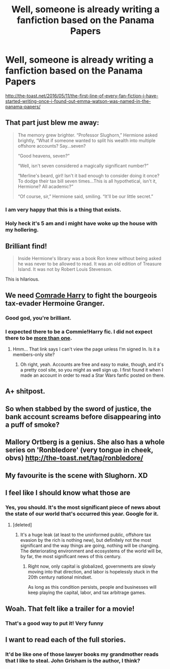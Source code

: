 #+TITLE: Well, someone is already writing a fanfiction based on the Panama Papers

* Well, someone is already writing a fanfiction based on the Panama Papers
:PROPERTIES:
:Author: InquisitorCOC
:Score: 98
:DateUnix: 1462980664.0
:DateShort: 2016-May-11
:FlairText: Misc
:END:
[[http://the-toast.net/2016/05/11/the-first-line-of-every-fan-fiction-i-have-started-writing-once-i-found-out-emma-watson-was-named-in-the-panama-papers/]]


** That part just blew me away:

#+begin_quote
  The memory grew brighter. “Professor Slughorn,” Hermione asked brightly, “What if someone wanted to split his wealth into multiple offshore accounts? Say...seven?

  “Good heavens, seven?”

  “Well, isn't seven considered a magically significant number?”

  “Merline's beard, girl! Isn't it bad enough to consider doing it once? To dodge their tax bill seven times...This is all hypothetical, isn't it, Hermione? All academic?”

  “Of course, sir,” Hermione said, smiling. “It'll be our little secret.”
#+end_quote
:PROPERTIES:
:Author: InquisitorCOC
:Score: 122
:DateUnix: 1462993254.0
:DateShort: 2016-May-11
:END:

*** I am very happy that this is a thing that exists.
:PROPERTIES:
:Author: TheScribbler01
:Score: 24
:DateUnix: 1463017487.0
:DateShort: 2016-May-12
:END:


*** Holy heck it's 5 am and i might have woke up the house with my hollering.
:PROPERTIES:
:Author: BLAZINGSORCERER199
:Score: 7
:DateUnix: 1463192651.0
:DateShort: 2016-May-14
:END:


** Brilliant find!

#+begin_quote
  Inside Hermione's library was a book Ron knew without being asked he was never to be allowed to read. It was an old edition of Treasure Island. It was not by Robert Louis Stevenson.
#+end_quote

This is hilarious.
:PROPERTIES:
:Author: MacsenWledig
:Score: 34
:DateUnix: 1463017309.0
:DateShort: 2016-May-12
:END:


** We need [[https://www.fanfiction.net/s/9655837/1/Harry-Potter-Becomes-A-Communist][Comrade Harry]] to fight the bourgeois tax-evader Hermoine Granger.
:PROPERTIES:
:Score: 20
:DateUnix: 1463045542.0
:DateShort: 2016-May-12
:END:

*** Good god, you're brilliant.
:PROPERTIES:
:Author: Karinta
:Score: 9
:DateUnix: 1463094786.0
:DateShort: 2016-May-13
:END:


*** I expected there to be a Commie!Harry fic. I did not expect there to be [[http://www.alternatehistory.com/forum/threads/the-peoples-warlock-a-socialist-harry-potter-tl.391658/page-2#post-12605218][more than one]].
:PROPERTIES:
:Author: Kirook
:Score: 4
:DateUnix: 1467006232.0
:DateShort: 2016-Jun-27
:END:

**** Hmm... That link says I can't view the page unless I'm signed In. Is it a members-only site?
:PROPERTIES:
:Score: 1
:DateUnix: 1467038009.0
:DateShort: 2016-Jun-27
:END:

***** Oh right, yeah. Accounts are free and easy to make, though, and it's a pretty cool site, so you might as well sign up. I first found it when I made an account in order to read a Star Wars fanfic posted on there.
:PROPERTIES:
:Author: Kirook
:Score: 1
:DateUnix: 1467038420.0
:DateShort: 2016-Jun-27
:END:


** A+ shitpost.
:PROPERTIES:
:Author: hchan1
:Score: 14
:DateUnix: 1463001553.0
:DateShort: 2016-May-12
:END:


** So when stabbed by the sword of justice, the bank account screams before disappearing into a puff of smoke?
:PROPERTIES:
:Author: Snowstormzzz
:Score: 5
:DateUnix: 1463013921.0
:DateShort: 2016-May-12
:END:


** Mallory Ortberg is a genius. She also has a whole series on 'Ronbledore' (very tongue in cheek, obvs) [[http://the-toast.net/tag/ronbledore/]]
:PROPERTIES:
:Author: hamiltontrash
:Score: 11
:DateUnix: 1462984540.0
:DateShort: 2016-May-11
:END:


** My favourite is the scene with Slughorn. XD
:PROPERTIES:
:Score: 5
:DateUnix: 1462993215.0
:DateShort: 2016-May-11
:END:


** I feel like I should know what those are
:PROPERTIES:
:Author: Englishhedgehog13
:Score: 6
:DateUnix: 1462984162.0
:DateShort: 2016-May-11
:END:

*** Yes, you should. It's the most significant piece of news about the state of our world that's occurred this year. Google for it.
:PROPERTIES:
:Author: Seeker0fTruth
:Score: 36
:DateUnix: 1462984321.0
:DateShort: 2016-May-11
:END:

**** [deleted]
:PROPERTIES:
:Score: 3
:DateUnix: 1462997794.0
:DateShort: 2016-May-12
:END:

***** It's a huge leak (at least to the uninformed public, offshore tax evasion by the rich is nothing new), but definitely not the most significant and the way things are going, nothing will be changing. The deteriorating environment and ecosystems of the world will be, by far, the most significant news of this century.
:PROPERTIES:
:Author: ggrey7
:Score: 8
:DateUnix: 1463075341.0
:DateShort: 2016-May-12
:END:

****** Right now, only capital is globalized, governments are slowly moving into that direction, and labor is hopelessly stuck in the 20th century national mindset.

As long as this condition persists, people and businesses will keep playing the capital, labor, and tax arbitrage games.
:PROPERTIES:
:Author: InquisitorCOC
:Score: 2
:DateUnix: 1463103387.0
:DateShort: 2016-May-13
:END:


** Woah. That felt like a trailer for a movie!
:PROPERTIES:
:Author: mariepon
:Score: 4
:DateUnix: 1462988849.0
:DateShort: 2016-May-11
:END:

*** That's a good way to put it! Very funny
:PROPERTIES:
:Author: boomberrybella
:Score: 1
:DateUnix: 1462989523.0
:DateShort: 2016-May-11
:END:


** I want to read each of the full stories.
:PROPERTIES:
:Author: timthomas299
:Score: 1
:DateUnix: 1463026191.0
:DateShort: 2016-May-12
:END:

*** It'd be like one of those lawyer books my grandmother reads that I like to steal. John Grisham is the author, I think?
:PROPERTIES:
:Score: 2
:DateUnix: 1463042180.0
:DateShort: 2016-May-12
:END:
